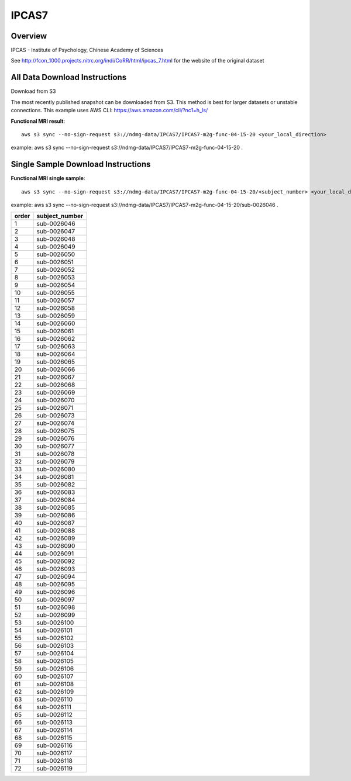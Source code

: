 .. m2g_data documentation master file, created by
   sphinx-quickstart on Tue Mar 10 15:24:51 2020.
   You can adapt this file completely to your liking, but it should at least
   contain the root `toctree` directive.

******************
IPCAS7
******************


Overview
-----------

IPCAS - Institute of Psychology, Chinese Academy of Sciences

See http://fcon_1000.projects.nitrc.org/indi/CoRR/html/ipcas_7.html for the website of the original dataset




All Data Download Instructions
-------------------------------------

Download from S3

The most recently published snapshot can be downloaded from S3. This method is best for larger datasets or unstable connections. This example uses AWS CLI: https://aws.amazon.com/cli/?nc1=h_ls/


**Functional MRI result**::


    aws s3 sync --no-sign-request s3://ndmg-data/IPCAS7/IPCAS7-m2g-func-04-15-20 <your_local_direction>
	
example: aws s3 sync --no-sign-request s3://ndmg-data/IPCAS7/IPCAS7-m2g-func-04-15-20 .



Single Sample Download Instructions
----------------------------------------


**Functional MRI single sample**::
    
    aws s3 sync --no-sign-request s3://ndmg-data/IPCAS7/IPCAS7-m2g-func-04-15-20/<subject_number> <your_local_direction>

example: aws s3 sync --no-sign-request s3://ndmg-data/IPCAS7/IPCAS7-m2g-func-04-15-20/sub-0026046 .


======	==============================
order	subject_number
======	==============================
1    	sub-0026046
2    	sub-0026047
3    	sub-0026048
4    	sub-0026049
5    	sub-0026050
6    	sub-0026051
7    	sub-0026052
8    	sub-0026053
9		sub-0026054
10    	sub-0026055
11    	sub-0026057
12    	sub-0026058
13    	sub-0026059
14    	sub-0026060
15    	sub-0026061
16    	sub-0026062
17    	sub-0026063
18    	sub-0026064
19		sub-0026065
20    	sub-0026066
21    	sub-0026067
22    	sub-0026068
23    	sub-0026069
24    	sub-0026070
25    	sub-0026071
26    	sub-0026073
27    	sub-0026074
28    	sub-0026075
29		sub-0026076
30    	sub-0026077
31    	sub-0026078
32    	sub-0026079
33    	sub-0026080
34    	sub-0026081
35    	sub-0026082
36    	sub-0026083
37    	sub-0026084
38    	sub-0026085
39		sub-0026086
40    	sub-0026087
41    	sub-0026088
42    	sub-0026089
43    	sub-0026090
44    	sub-0026091
45    	sub-0026092
46    	sub-0026093
47    	sub-0026094
48    	sub-0026095
49		sub-0026096
50    	sub-0026097
51    	sub-0026098
52    	sub-0026099
53    	sub-0026100
54    	sub-0026101
55    	sub-0026102
56    	sub-0026103
57    	sub-0026104
58    	sub-0026105
59		sub-0026106
60    	sub-0026107
61    	sub-0026108
62    	sub-0026109
63    	sub-0026110
64    	sub-0026111
65    	sub-0026112
66    	sub-0026113
67    	sub-0026114
68    	sub-0026115
69		sub-0026116
70    	sub-0026117
71    	sub-0026118
72    	sub-0026119
======	==============================
